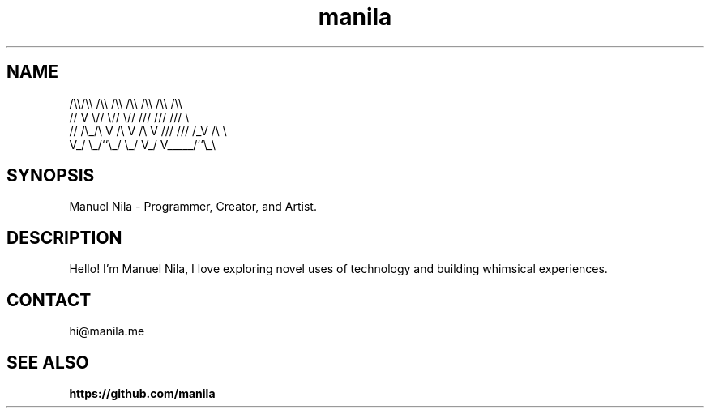 .TH manila 7

.SH NAME
   /\\\\/\\\\  /\\\\  /\\\\  /\\\\ /\\\\ /\\\\ /\\\\
  //  V  \\//  \\//  \\// /// /// ///  \\
 // /\\_/\\ V /\\ V /\\ V /// /// /_V /\\ \\
 V_/     \\_/``\\_/  \\_/ V_/ V_____/``\\_\\

.SH SYNOPSIS
Manuel Nila - Programmer, Creator, and Artist.

.SH DESCRIPTION
Hello! I'm Manuel Nila, I love exploring novel uses of technology and building whimsical experiences.

.SH CONTACT
hi@manila.me

.SH SEE ALSO

.BR https://github.com/manila
